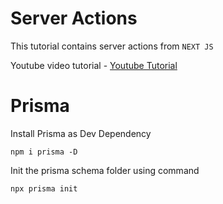* Server Actions

This tutorial contains server actions from ~NEXT JS~

Youtube video tutorial - [[https://youtu.be/XD5FpbVpWzk?si=PiD1XSR2eySGRUse][Youtube Tutorial]]

* Prisma
Install Prisma as Dev Dependency
#+begin_src shell
  npm i prisma -D
#+end_src

Init the prisma schema folder using command
#+begin_src shell
  npx prisma init
#+end_src
